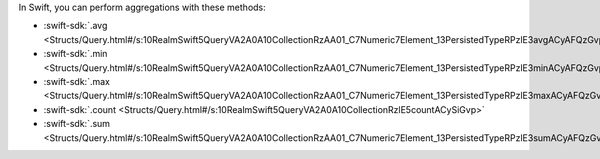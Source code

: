 In Swift, you can perform aggregations with these methods:

- :swift-sdk:`.avg
  <Structs/Query.html#/s:10RealmSwift5QueryVA2A0A10CollectionRzAA01_C7Numeric7Element_13PersistedTypeRPzlE3avgACyAFQzGvp>`
- :swift-sdk:`.min
  <Structs/Query.html#/s:10RealmSwift5QueryVA2A0A10CollectionRzAA01_C7Numeric7Element_13PersistedTypeRPzlE3minACyAFQzGvp>`
- :swift-sdk:`.max
  <Structs/Query.html#/s:10RealmSwift5QueryVA2A0A10CollectionRzAA01_C7Numeric7Element_13PersistedTypeRPzlE3maxACyAFQzGvp>`
- :swift-sdk:`.count
  <Structs/Query.html#/s:10RealmSwift5QueryVA2A0A10CollectionRzlE5countACySiGvp>`
- :swift-sdk:`.sum
  <Structs/Query.html#/s:10RealmSwift5QueryVA2A0A10CollectionRzAA01_C7Numeric7Element_13PersistedTypeRPzlE3sumACyAFQzGvp>`
